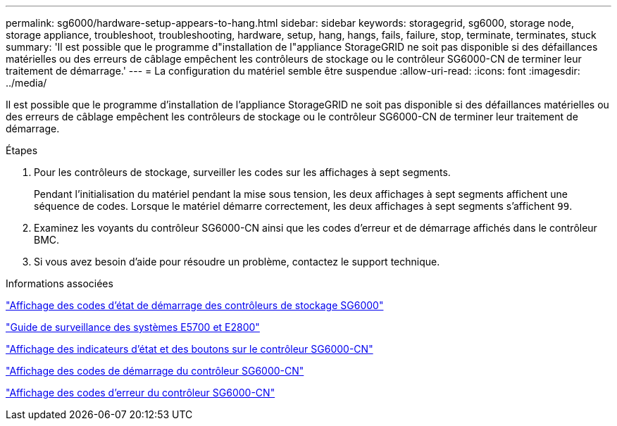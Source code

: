 ---
permalink: sg6000/hardware-setup-appears-to-hang.html 
sidebar: sidebar 
keywords: storagegrid, sg6000, storage node, storage appliance, troubleshoot, troubleshooting, hardware, setup, hang, hangs, fails, failure, stop, terminate, terminates, stuck 
summary: 'Il est possible que le programme d"installation de l"appliance StorageGRID ne soit pas disponible si des défaillances matérielles ou des erreurs de câblage empêchent les contrôleurs de stockage ou le contrôleur SG6000-CN de terminer leur traitement de démarrage.' 
---
= La configuration du matériel semble être suspendue
:allow-uri-read: 
:icons: font
:imagesdir: ../media/


[role="lead"]
Il est possible que le programme d'installation de l'appliance StorageGRID ne soit pas disponible si des défaillances matérielles ou des erreurs de câblage empêchent les contrôleurs de stockage ou le contrôleur SG6000-CN de terminer leur traitement de démarrage.

.Étapes
. Pour les contrôleurs de stockage, surveiller les codes sur les affichages à sept segments.
+
Pendant l'initialisation du matériel pendant la mise sous tension, les deux affichages à sept segments affichent une séquence de codes. Lorsque le matériel démarre correctement, les deux affichages à sept segments s'affichent `99`.

. Examinez les voyants du contrôleur SG6000-CN ainsi que les codes d'erreur et de démarrage affichés dans le contrôleur BMC.
. Si vous avez besoin d'aide pour résoudre un problème, contactez le support technique.


.Informations associées
link:viewing-boot-up-status-codes-for-sg6000-storage-controllers.html["Affichage des codes d'état de démarrage des contrôleurs de stockage SG6000"]

https://library.netapp.com/ecmdocs/ECMLP2588751/html/frameset.html["Guide de surveillance des systèmes E5700 et E2800"^]

link:viewing-status-indicators-and-buttons-on-sg6000-cn-controller.html["Affichage des indicateurs d'état et des boutons sur le contrôleur SG6000-CN"]

link:viewing-boot-up-codes-for-sg6000-cn-controller.html["Affichage des codes de démarrage du contrôleur SG6000-CN"]

link:viewing-error-codes-for-sg6000-cn-controller.html["Affichage des codes d'erreur du contrôleur SG6000-CN"]
